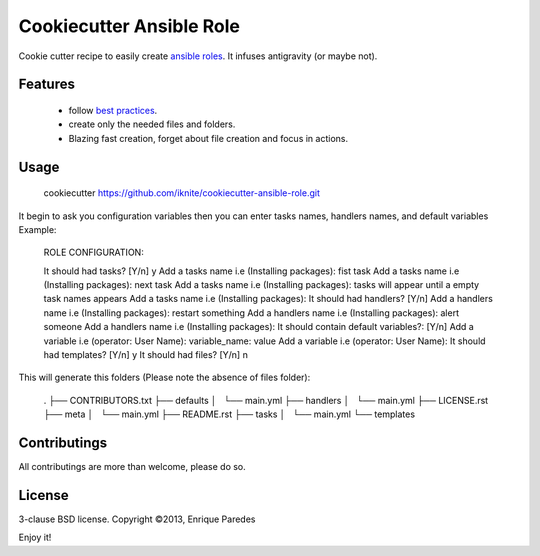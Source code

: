 Cookiecutter Ansible Role
=========================

Cookie cutter recipe to easily create `ansible roles`_. 
It infuses antigravity (or maybe not).

.. _`ansible roles`: http://docs.ansible.com/playbooks_roles.html#roles

Features
--------
  * follow `best practices`_.
  * create only the needed files and folders.
  * Blazing fast creation, forget about file creation and focus in actions.

.. _`best practices`: http://docs.ansible.com/playbooks_best_practices.html

Usage
-----

    cookiecutter https://github.com/iknite/cookiecutter-ansible-role.git

It begin to ask you configuration variables then you can enter tasks names, handlers names, and default variables
Example:

    ROLE CONFIGURATION:

    It should had tasks?  [Y/n] y
    Add a tasks name i.e (Installing packages): fist task
    Add a tasks name i.e (Installing packages): next task
    Add a tasks name i.e (Installing packages): tasks will appear until a empty task names appears
    Add a tasks name i.e (Installing packages): 
    It should had handlers? [Y/n] 
    Add a handlers name i.e (Installing packages): restart something
    Add a handlers name i.e (Installing packages): alert someone
    Add a handlers name i.e (Installing packages): 
    It should contain default variables?:  [Y/n] 
    Add a variable i.e (operator: User Name): variable_name: value
    Add a variable i.e (operator: User Name): 
    It should had templates?  [Y/n] y
    It should had files?  [Y/n] n

This will generate this folders (Please note the absence of files folder):

    .
    ├── CONTRIBUTORS.txt
    ├── defaults
    │   └── main.yml
    ├── handlers
    │   └── main.yml
    ├── LICENSE.rst
    ├── meta
    │   └── main.yml
    ├── README.rst
    ├── tasks
    │   └── main.yml
    └── templates


Contributings
-------------

All contributings are more than welcome, please do so.


License
-------

3-clause BSD license.
Copyright ©2013, Enrique Paredes



Enjoy it! 

